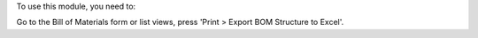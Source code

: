To use this module, you need to:

Go to the Bill of Materials form or list views, press 'Print > Export BOM
Structure to Excel'.
